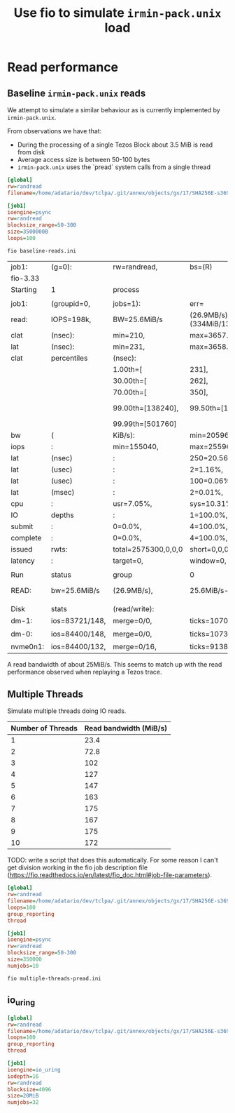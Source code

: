 #+title: Use fio to simulate ~irmin-pack.unix~ load

* Read performance
** Baseline ~irmin-pack.unix~ reads

We attempt to simulate a similar behaviour as is currently implemented by ~irmin-pack.unix~.

From observations we have that:

- During the processing of a single Tezos Block about 3.5 MiB is read from disk
- Average access size is between 50-100 bytes
- ~irmin-pack.unix~ uses the `pread` system calls from a single thread

#+begin_src ini :tangle baseline-reads.ini
[global]
rw=randread
filename=/home/adatario/dev/tclpa/.git/annex/objects/gx/17/SHA256E-s3691765475--13300581f2404cc24774da8615a5a3d3f0adb7d68c4c8034c4fa69e727706000/SHA256E-s3691765475--13300581f2404cc24774da8615a5a3d3f0adb7d68c4c8034c4fa69e727706000

[job1]
ioengine=psync
rw=randread
blocksize_range=50-300
size=3500000B
loops=100
#+end_src

#+begin_src shell :exports both
  fio baseline-reads.ini
#+end_src

#+RESULTS:
| job1:    | (g=0):         | rw=randread,        | bs=(R)                       | 50B-300B,            | (W)               | 50B-300B,          | (T)                 | 50B-300B,          | ioengine=psync,     | iodepth=1       |
| fio-3.33 |                |                     |                              |                      |                   |                    |                     |                    |                     |                 |
| Starting | 1              | process             |                              |                      |                   |                    |                     |                    |                     |                 |
|          |                |                     |                              |                      |                   |                    |                     |                    |                     |                 |
| job1:    | (groupid=0,    | jobs=1):            | err=                         | 0:                   | pid=149111:       | Wed                | May                 | 17                 | 14:06:39            | 2023            |
| read:    | IOPS=198k,     | BW=25.6MiB/s        | (26.9MB/s)(334MiB/13021msec) |                      |                   |                    |                     |                    |                     |                 |
| clat     | (nsec):        | min=210,            | max=3657.9k,                 | avg=4815.80,         | stdev=25769.18    |                    |                     |                    |                     |                 |
| lat      | (nsec):        | min=231,            | max=3658.7k,                 | avg=4842.05,         | stdev=25779.04    |                    |                     |                    |                     |                 |
| clat     | percentiles    | (nsec):             |                              |                      |                   |                    |                     |                    |                     |                 |
|          |                | 1.00th=[            | 231],                        | 5.00th=[             | 231],             | 10.00th=[          | 241],               | 20.00th=[          | 241],               |                 |
|          |                | 30.00th=[           | 262],                        | 40.00th=[            | 330],             | 50.00th=[          | 342],               | 60.00th=[          | 342],               |                 |
|          |                | 70.00th=[           | 350],                        | 80.00th=[            | 410],             | 90.00th=[          | 462],               | 95.00th=[          | 916],               |                 |
|          |                | 99.00th=[138240],   | 99.50th=[156672],            | 99.90th=[232448],    | 99.95th=[252928], |                    |                     |                    |                     |                 |
|          |                | 99.99th=[501760]    |                              |                      |                   |                    |                     |                    |                     |                 |
| bw       | (              | KiB/s):             | min=20596,                   | max=33922,           | per=99.42%,       | avg=26097.96,      | stdev=4758.15,      | samples=26         |                     |                 |
| iops     | :              | min=155040,         | max=255966,                  | avg=196555.85,       | stdev=36116.13,   | samples=26         |                     |                    |                     |                 |
| lat      | (nsec)         | :                   | 250=20.56%,                  | 500=70.61%,          | 750=2.96%,        | 1000=1.15%         |                     |                    |                     |                 |
| lat      | (usec)         | :                   | 2=1.16%,                     | 4=0.19%,             | 10=0.08%,         | 20=0.01%,          | 50=0.01%            |                    |                     |                 |
| lat      | (usec)         | :                   | 100=0.06%,                   | 250=3.16%,           | 500=0.05%,        | 750=0.01%,         | 1000=0.01%          |                    |                     |                 |
| lat      | (msec)         | :                   | 2=0.01%,                     | 4=0.01%              |                   |                    |                     |                    |                     |                 |
| cpu      | :              | usr=7.05%,          | sys=10.31%,                  | ctx=84444,           | majf=0,           | minf=13            |                     |                    |                     |                 |
| IO       | depths         | :                   | 1=100.0%,                    | 2=0.0%,              | 4=0.0%,           | 8=0.0%,            | 16=0.0%,            | 32=0.0%,           | >=64=0.0%           |                 |
| submit   | :              | 0=0.0%,             | 4=100.0%,                    | 8=0.0%,              | 16=0.0%,          | 32=0.0%,           | 64=0.0%,            | >=64=0.0%          |                     |                 |
| complete | :              | 0=0.0%,             | 4=100.0%,                    | 8=0.0%,              | 16=0.0%,          | 32=0.0%,           | 64=0.0%,            | >=64=0.0%          |                     |                 |
| issued   | rwts:          | total=2575300,0,0,0 | short=0,0,0,0                | dropped=0,0,0,0      |                   |                    |                     |                    |                     |                 |
| latency  | :              | target=0,           | window=0,                    | percentile=100.00%,  | depth=1           |                    |                     |                    |                     |                 |
|          |                |                     |                              |                      |                   |                    |                     |                    |                     |                 |
| Run      | status         | group               | 0                            | (all                 | jobs):            |                    |                     |                    |                     |                 |
| READ:    | bw=25.6MiB/s   | (26.9MB/s),         | 25.6MiB/s-25.6MiB/s          | (26.9MB/s-26.9MB/s), | io=334MiB         | (350MB),           | run=13021-13021msec |                    |                     |                 |
|          |                |                     |                              |                      |                   |                    |                     |                    |                     |                 |
| Disk     | stats          | (read/write):       |                              |                      |                   |                    |                     |                    |                     |                 |
| dm-1:    | ios=83721/148, | merge=0/0,          | ticks=10708/0,               | in_queue=10708,      | util=94.38%,      | aggrios=84400/148, | aggrmerge=0/0,      | aggrticks=10732/0, | aggrin_queue=10732, | aggrutil=94.28% |
| dm-0:    | ios=84400/148, | merge=0/0,          | ticks=10732/0,               | in_queue=10732,      | util=94.28%,      | aggrios=84400/132, | aggrmerge=0/16,     | aggrticks=9138/5,  | aggrin_queue=9144,  | aggrutil=94.28% |
| nvme0n1: | ios=84400/132, | merge=0/16,         | ticks=9138/5,                | in_queue=9144,       | util=94.28%       |                    |                     |                    |                     |                 |

A read bandwidth of about 25MiB/s. This seems to match up with the read performance observed when replaying a Tezos trace.

** Multiple Threads

Simulate multiple threads doing IO reads.

| Number of Threads | Read bandwidth (MiB/s) |
|-------------------+------------------------|
|                 1 |                   23.4 |
|                 2 |                   72.8 |
|                 3 |                    102 |
|                 4 |                    127 |
|                 5 |                    147 |
|                 6 |                    163 |
|                 7 |                    175 |
|                 8 |                    167 |
|                 9 |                    175 |
|                10 |                    172 |

TODO: write a script that does this automatically. For some reason I can't get division working in the fio job description file (https://fio.readthedocs.io/en/latest/fio_doc.html#job-file-parameters).

#+begin_src ini :tangle multiple-threads-pread.ini
[global]
rw=randread
filename=/home/adatario/dev/tclpa/.git/annex/objects/gx/17/SHA256E-s3691765475--13300581f2404cc24774da8615a5a3d3f0adb7d68c4c8034c4fa69e727706000/SHA256E-s3691765475--13300581f2404cc24774da8615a5a3d3f0adb7d68c4c8034c4fa69e727706000
loops=100
group_reporting
thread

[job1]
ioengine=psync
rw=randread
blocksize_range=50-300
size=350000
numjobs=10
#+end_src

#+begin_src shell :exports both
  fio multiple-threads-pread.ini
#+end_src


** io_uring

#+begin_src ini :tangle read-io_uring.ini
[global]
rw=randread
filename=/home/adatario/dev/tclpa/.git/annex/objects/gx/17/SHA256E-s3691765475--13300581f2404cc24774da8615a5a3d3f0adb7d68c4c8034c4fa69e727706000/SHA256E-s3691765475--13300581f2404cc24774da8615a5a3d3f0adb7d68c4c8034c4fa69e727706000
loops=100
group_reporting
thread

[job1]
ioengine=io_uring
iodepth=16
rw=randread
blocksize=4096
size=20MiB
numjobs=32
#+end_src
